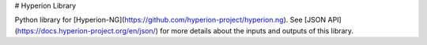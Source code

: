 # Hyperion Library

Python library for
[Hyperion-NG](https://github.com/hyperion-project/hyperion.ng). See [JSON
API](https://docs.hyperion-project.org/en/json/) for more details about the
inputs and outputs of this library.


